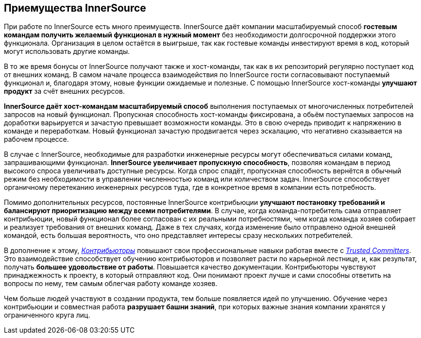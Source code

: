 == Приемущества InnerSource

При работе по InnerSource есть много преимуществ.
InnerSource даёт компании масштабируемый способ *гостевым командам получить желаемый функционал в нужный момент* без необходимости долгосрочной поддержки этого функционала.
Организация в целом остаётся в выигрыше, так как гостевые команды инвестируют время в код, который могут использовать другие команды.

В то же время бонусы от InnerSource получают также и хост-команды, так как в их репозиторий регулярно поступает код от внешних команд. 
В самом начале процесса взаимодействия по InnerSource гости согласовывают поступаемый функционал и, благодаря этому, новые функции ожидаемые и полезные.
С помощью InnerSource хост-команды *улучшают продукт* за счёт внешних ресурсов.

*InnerSource даёт хост-командам масштабируемый способ* выполнения поступаемых от многочисленных потребителей запросов на новый функционал.
Пропускная способность хост-команды фиксирована, а обьём поступаемых запросов на доработки варьируется и зачастую превышает возможности команды.
Это в свою очередь приводит к напряжению в команде и переработкам. Новый функционал зачастую продвигается через эскалацию, что негативно сказывается на рабочем процессе.

В случае с InnerSource, необходимые для разработки инженерные ресурсы могут обеспечиваться силами команд, запрашивающими функционал.
*InnerSource увеличивает пропускную способность*, позволяя командам в период высокого спроса увеличивать доступные ресурсы. 
Когда спрос спадёт, пропускная способность вернётся в обычный режим без необходимости в управлении численностью команд или количеством задач.
InnerSource способствует органичному перетеканию инженерных ресурсов туда, где в конкретное время в компании есть потребность.

Помимо дополнительных ресурсов, постоянные InnerSource контрибьюции *улучшают постановку требований и балансируют приоритизацию между всеми потребителями*.
В случае, когда команда-потребитель сама отправляет контрибьюции, новый функционал более согласован с их реальными потребностями, чем когда команда хозяев собирает и реализует требования от внешних команд.
Даже в тех случаях, когда изменение было отправлено одной внешней командой, есть большая вероятность, что оно представляет интересы сразу нескольких потребителей.

В дополнение к этому, https://innersourcecommons.org/resources/learningpath/contributor/[_Контрибьюторы_] повышают свои профессиональные навыки работая вместе с https://innersourcecommons.org/resources/learningpath/trusted-committer/[_Trusted Committers_].
Это взаимодействие способствует обучению контрибьюторов и позволяет расти по карьерной лестнице, и, как результат, получать *большее удовольствие от работы*.
Повышается качество документации.
Контрибьюторы чувствуют принаджежность к проекту, в который отправляют код.
Они понимают проект лучше и сами способны ответить на вопросы по нему, тем самым облегчая работу команде хозяев.

Чем больше людей участвуют в создании продукта, тем больше появляется идей по улучшению.
Обучение через контрибьюции и совместная работа *разрушает башни знаний*, при которых важные знания компании хранятся у ограниченного круга лиц.